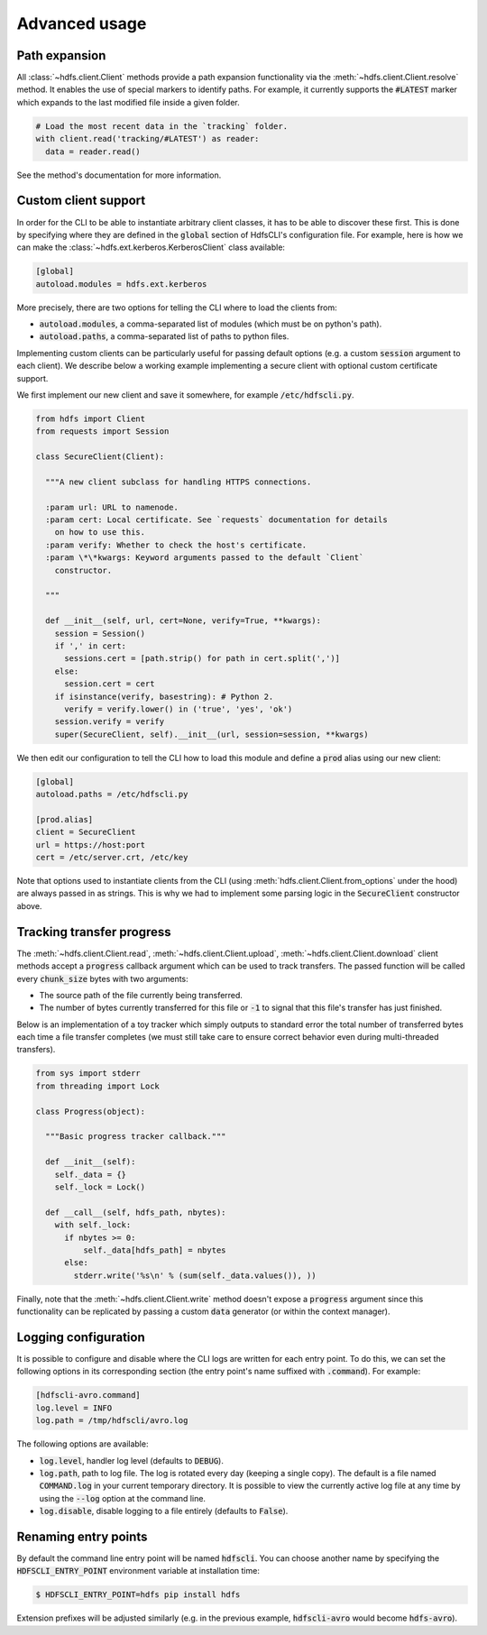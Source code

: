 .. default-role:: code


.. _advanced_usage:

Advanced usage
==============


Path expansion
--------------

All :class:`~hdfs.client.Client` methods provide a path expansion functionality 
via the :meth:`~hdfs.client.Client.resolve` method. It enables the use of 
special markers to identify paths. For example, it currently supports the 
`#LATEST` marker which expands to the last modified file inside a given folder.

.. code-block:: python

  # Load the most recent data in the `tracking` folder.
  with client.read('tracking/#LATEST') as reader:
    data = reader.read()

See the method's documentation for more information.


.. _custom_client:

Custom client support
---------------------

In order for the CLI to be able to instantiate arbitrary client classes, it has 
to be able to discover these first. This is done by specifying where they are 
defined in the `global` section of HdfsCLI's configuration file. For example, 
here is how we can make the :class:`~hdfs.ext.kerberos.KerberosClient` class 
available:

.. code-block:: cfg

  [global]
  autoload.modules = hdfs.ext.kerberos

More precisely, there are two options for telling the CLI where to load the 
clients from:

+ `autoload.modules`, a comma-separated list of modules (which must be on 
  python's path).
+ `autoload.paths`, a comma-separated list of paths to python files.

Implementing custom clients can be particularly useful for passing default 
options (e.g. a custom `session` argument to each client). We describe below a 
working example implementing a secure client with optional custom certificate 
support.

We first implement our new client and save it somewhere, for example 
`/etc/hdfscli.py`.

.. code-block:: python

  from hdfs import Client
  from requests import Session

  class SecureClient(Client):

    """A new client subclass for handling HTTPS connections.

    :param url: URL to namenode.
    :param cert: Local certificate. See `requests` documentation for details
      on how to use this.
    :param verify: Whether to check the host's certificate.
    :param \*\*kwargs: Keyword arguments passed to the default `Client` 
      constructor.

    """

    def __init__(self, url, cert=None, verify=True, **kwargs):
      session = Session()
      if ',' in cert:
        sessions.cert = [path.strip() for path in cert.split(',')]
      else:
        session.cert = cert
      if isinstance(verify, basestring): # Python 2.
        verify = verify.lower() in ('true', 'yes', 'ok')
      session.verify = verify
      super(SecureClient, self).__init__(url, session=session, **kwargs)

We then edit our configuration to tell the CLI how to load this module and 
define a `prod` alias using our new client:

.. code-block:: cfg

  [global]
  autoload.paths = /etc/hdfscli.py

  [prod.alias]
  client = SecureClient
  url = https://host:port
  cert = /etc/server.crt, /etc/key


Note that options used to instantiate clients from the CLI (using 
:meth:`hdfs.client.Client.from_options` under the hood) are always passed in as 
strings. This is why we had to implement some parsing logic in the 
`SecureClient` constructor above.


Tracking transfer progress
--------------------------

The :meth:`~hdfs.client.Client.read`, :meth:`~hdfs.client.Client.upload`, 
:meth:`~hdfs.client.Client.download` client methods accept a `progress` 
callback argument which can be used to track transfers. The passed function 
will be called every `chunk_size` bytes with two arguments:

+ The source path of the file currently being transferred.
+ The number of bytes currently transferred for this file or `-1` to signal 
  that this file's transfer has just finished.

Below is an implementation of a toy tracker which simply outputs to standard 
error the total number of transferred bytes each time a file transfer completes 
(we must still take care to ensure correct behavior even during multi-threaded 
transfers).

.. code-block:: python

  from sys import stderr
  from threading import Lock

  class Progress(object):

    """Basic progress tracker callback."""

    def __init__(self):
      self._data = {}
      self._lock = Lock()

    def __call__(self, hdfs_path, nbytes):
      with self._lock:
        if nbytes >= 0:
            self._data[hdfs_path] = nbytes
        else:
          stderr.write('%s\n' % (sum(self._data.values()), ))

Finally, note that the :meth:`~hdfs.client.Client.write` method doesn't expose 
a `progress` argument since this functionality can be replicated by passing a 
custom `data` generator (or within the context manager).


Logging configuration
---------------------

It is possible to configure and disable where the CLI logs are written for each 
entry point. To do this, we can set the following options in its corresponding 
section (the entry point's name suffixed with `.command`). For example:

.. code-block:: cfg

  [hdfscli-avro.command]
  log.level = INFO
  log.path = /tmp/hdfscli/avro.log

The following options are available:

+ `log.level`, handler log level (defaults to `DEBUG`).
+ `log.path`, path to log file. The log is rotated every day (keeping a single 
  copy). The default is a file named `COMMAND.log` in your current temporary 
  directory. It is possible to view the currently active log file at any time 
  by using the `--log` option at the command line.
+ `log.disable`, disable logging to a file entirely (defaults to `False`).


Renaming entry points
---------------------

By default the command line entry point will be named `hdfscli`. You can choose 
another name by specifying the `HDFSCLI_ENTRY_POINT` environment variable at 
installation time:

.. code-block:: bash

  $ HDFSCLI_ENTRY_POINT=hdfs pip install hdfs

Extension prefixes will be adjusted similarly (e.g. in the previous example, 
`hdfscli-avro` would become `hdfs-avro`).
